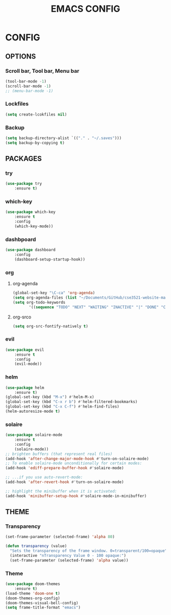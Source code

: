 #+TITLE: EMACS CONFIG

* CONFIG

** OPTIONS

*** Scroll bar, Tool bar, Menu bar

#+BEGIN_SRC emacs-lisp
(tool-bar-mode -1)
(scroll-bar-mode -1)
;; (menu-bar-mode -1)
#+END_SRC

*** Lockfiles
#+BEGIN_SRC emacs-lisp
(setq create-lcokfiles nil)
#+END_SRC

*** Backup
#+BEGIN_SRC emacs-lisp
(setq backup-directory-alist `(("." . "~/.saves")))
(setq backup-by-copying t)
#+END_SRC


** PACKAGES

*** try

#+BEGIN_SRC emacs-lisp
(use-package try
	:ensure t)
#+END_SRC

*** which-key

#+BEGIN_SRC emacs-lisp
(use-package which-key
	:ensure t 
	:config
	(which-key-mode))
#+END_SRC
*** dashbpoard

#+BEGIN_SRC emacs-lisp
(use-package dashboard
	:config
	(dashboard-setup-startup-hook))
#+END_SRC
*** org
**** org-agenda
#+BEGIN_SRC emacs-lisp
(global-set-key "\C-ca" 'org-agenda)
(setq org-agenda-files (list "~/Documents/GitHub/cse3521-website-master/themathguy.github.io/"))
(setq org-todo-keywords
       '((sequence "TODO" "NEXT" "WAITING" "INACTIVE" "|" "DONE" "CANCELLED")))
#+END_SRC
**** org-srco
#+BEGIN_SRC emacs-lisp
(setq org-src-fontify-natively t)
#+END_SRC
*** evil

#+BEGIN_SRC emacs-lisp
(use-package evil
	:ensure t
	:config
	(evil-mode))
#+END_SRC


*** helm

#+BEGIN_SRC emacs-lisp
(use-package helm
	:ensure t)
(global-set-key (kbd "M-x") #'helm-M-x)
(global-set-key (kbd "C-x r b") #'helm-filtered-bookmarks)
(global-set-key (kbd "C-x C-f") #'helm-find-files)
(helm-autoresize-mode t)
#+END_SRC

*** solaire

#+BEGIN_SRC emacs-lisp
(use-package solaire-mode
	:ensure t
	:config
	(solaire-mode))
;; brighten buffers (that represent real files)
(add-hook 'after-change-major-mode-hook #'turn-on-solaire-mode)
;; To enable solaire-mode unconditionally for certain modes:
(add-hook 'ediff-prepare-buffer-hook #'solaire-mode)

;; ...if you use auto-revert-mode:
(add-hook 'after-revert-hook #'turn-on-solaire-mode)

;; highlight the minibuffer when it is activated:
(add-hook 'minibuffer-setup-hook #'solaire-mode-in-minibuffer)

#+END_SRC

** THEME

*** Transparency

#+BEGIN_SRC emacs-lisp
  (set-frame-parameter (selected-frame) 'alpha 80)
#+END_SRC

#+BEGIN_SRC emacs-lisp
 (defun transparency (value)
   "Sets the transparency of the frame window. 0=transparent/100=opaque"
   (interactive "nTransparency Value 0 - 100 opaque:")
   (set-frame-parameter (selected-frame) 'alpha value))
#+END_SRC

*** Theme

#+BEGIN_SRC emacs-lisp
(use-package doom-themes
	:ensure t)
(load-theme 'doom-one t)
(doom-themes-org-config)
(doom-themes-visual-bell-config)
(setq frame-title-format "emacs")
#+END_SRC


